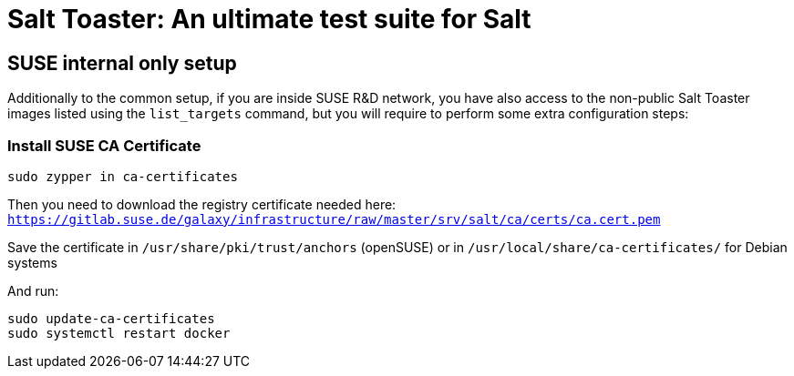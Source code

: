 = Salt Toaster: An ultimate test suite for Salt

== SUSE internal only setup

// settings:
:page-layout: base
:idprefix:
:idseparator: -
:source-highlighter: pygments
:source-language: python
ifndef::env-github[:icons: font]
ifdef::env-github[]
:status:
:outfilesuffix: .adoc
:caution-caption: :fire:
:important-caption: :exclamation:
:note-caption: :paperclip:
:tip-caption: :bulb:
:warning-caption: :warning:
endif::[]

Additionally to the common setup, if you are inside SUSE R&D network, you have also access to the non-public Salt Toaster images listed using the `list_targets` command, but you will require to perform some extra configuration steps:

=== Install SUSE CA Certificate

[source,subs=attributes+]
----
sudo zypper in ca-certificates
----
 
Then you need to download the registry certificate needed here: `https://gitlab.suse.de/galaxy/infrastructure/raw/master/srv/salt/ca/certs/ca.cert.pem`

Save the certificate in `/usr/share/pki/trust/anchors` (openSUSE) or in `/usr/local/share/ca-certificates/` for Debian systems

And run:
[source,subs=attributes+]
----
sudo update-ca-certificates
sudo systemctl restart docker
----
